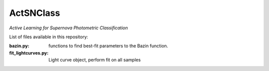 ActSNClass
==========

*Active Learning for Supernova Photometric Classification*

List of files available in this repository:

:bazin.py: functions to find best-fit parameters to the Bazin function.
:fit_lightcurves.py: Light curve object, perform fit on all samples

